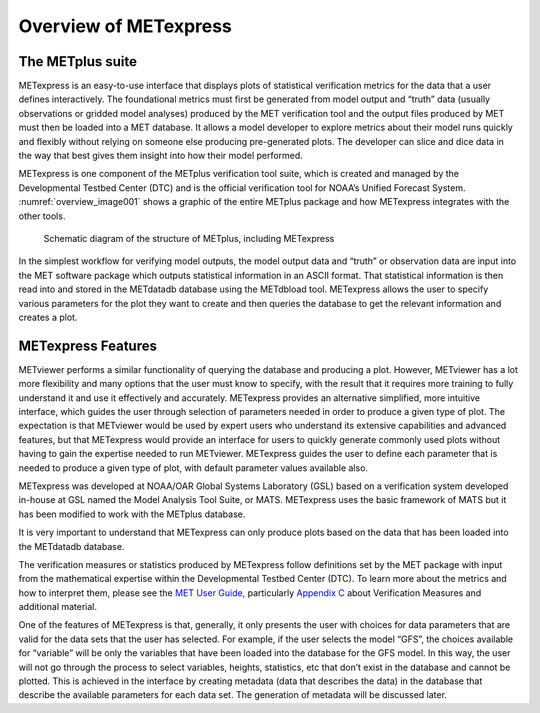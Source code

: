 .. _Overview:


Overview of METexpress
======================

The METplus suite
_________________

METexpress is an easy-to-use interface that displays plots of statistical
verification metrics for the data that a user defines interactively.
The foundational metrics must first be generated from model output and
“truth” data (usually observations or gridded model analyses) produced by
the MET verification tool and the output files produced by MET must then be
loaded into a MET database.  It allows a model developer to explore metrics
about their model runs quickly and flexibly without relying on someone else
producing pre-generated plots.  The developer can slice and dice data in the
way that best gives them insight into how their model performed.

METexpress is one component of the METplus verification tool suite, which is
created and managed by the Developmental Testbed Center (DTC) and is the
official verification tool for NOAA’s Unified Forecast System.
:numref:`overview_image001` shows a graphic of the entire METplus package
and how METexpress integrates with the other tools.

.. _overview_image001:

.. figure:: figure/image001.png

            Schematic diagram of the structure of METplus, including METexpress

In the simplest workflow for verifying model outputs, the model output data
and “truth” or observation data are input into the MET software package which
outputs statistical information in an ASCII format.  That statistical
information is then read into and stored in the METdatadb database using
the METdbload tool.  METexpress allows the user to specify various parameters
for the plot they want to create and then queries the database to get the
relevant information and creates a plot.

METexpress Features
___________________

METviewer performs a similar functionality of querying the database and
producing a plot.  However, METviewer has a lot more flexibility and many
options that the user must know to specify, with the result that it requires
more training to fully understand it and use it effectively and accurately.
METexpress provides an alternative simplified, more intuitive interface,
which guides the user through selection of parameters needed in order to
produce a given type of plot.  The expectation is that METviewer would be
used by expert users who understand its extensive capabilities and advanced
features, but that METexpress would provide an interface for users to quickly
generate commonly used plots without having to gain the expertise needed to
run METviewer.  METexpress guides the user to define each parameter that is
needed to produce a given type of plot, with default parameter values
available also. 

METexpress was developed at NOAA/OAR Global Systems Laboratory (GSL) based
on a verification system developed in-house at GSL named the Model Analysis
Tool Suite, or MATS.  METexpress uses the basic framework of MATS but it
has been modified to work with the METplus database.

It is very important to understand that METexpress can only produce plots
based on the data that has been loaded into the METdatadb database.

The verification measures or statistics produced by METexpress follow
definitions set by the MET package with input from the mathematical expertise
within the Developmental Testbed Center (DTC).  To learn more about the
metrics and how to interpret them, please see the
`MET User Guide, <https://dtcenter.github.io/MET/Users_Guide/index.html>`_
particularly `Appendix C <https://dtcenter.github.io/MET/Users_Guide/appendixC.html>`_ about Verification Measures and additional material.

One of the features of METexpress is that, generally, it only presents the
user with choices for data parameters that are valid for the data sets that
the user has selected.  For example, if the user selects the model “GFS”,
the choices available for “variable” will be only the variables that have
been loaded into the database for the GFS model.  In this way, the user will
not go through the process to select variables, heights, statistics, etc
that don’t exist in the database and cannot be plotted.  This is achieved in
the interface by creating metadata (data that describes the data) in the
database that describe the available parameters for each data set.  The
generation of metadata will be discussed later. 
 
